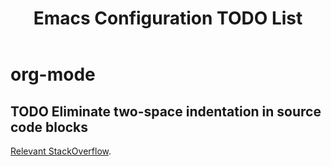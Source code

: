 #+title: Emacs Configuration TODO List

* org-mode

** TODO Eliminate two-space indentation in source code blocks
[[https://emacs.stackexchange.com/questions/18877/how-to-indent-without-the-two-extra-spaces-at-the-beginning-of-code-blocks-in-or][Relevant StackOverflow]].

